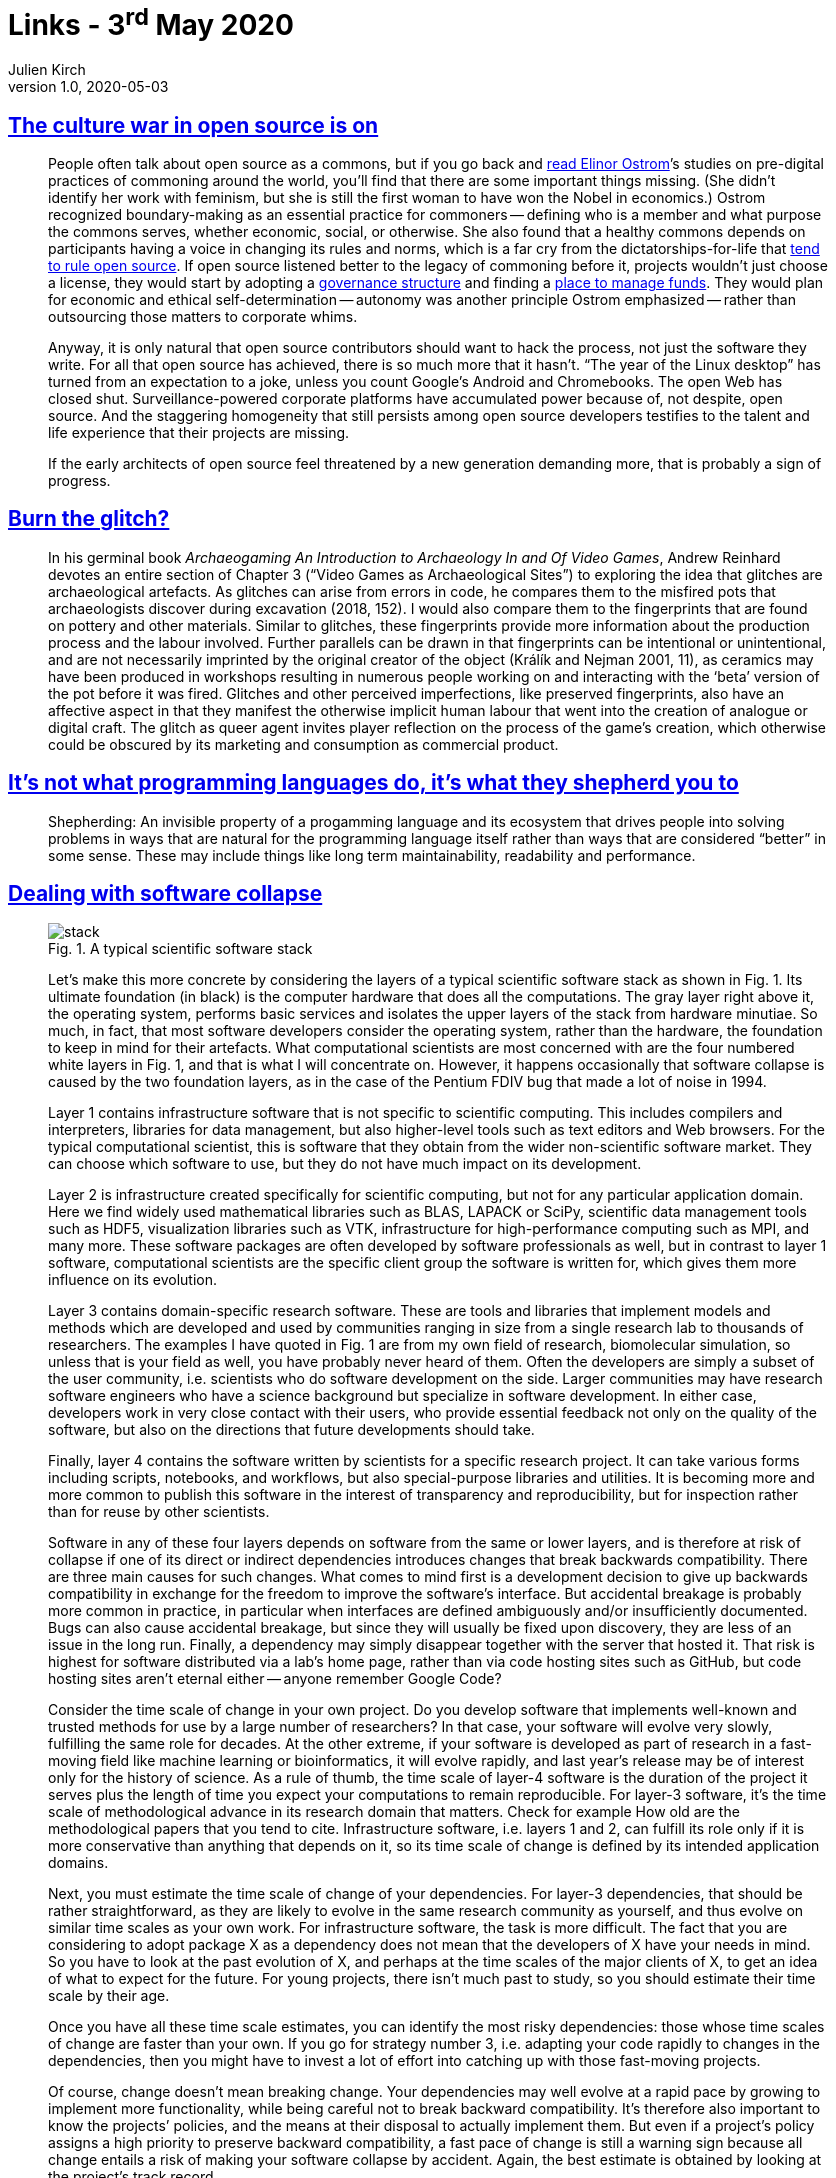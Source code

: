 = Links - 3^rd^ May 2020
Julien Kirch
v1.0, 2020-05-03
:article_lang: en
:article_description: Open source, glitches, software collapse, Spotify
:figure-caption!:

== link:https://modelviewculture.com/pieces/the-culture-war-in-open-source-is-on[The culture war in open source is on]

[quote]
____
People often talk about open source as a commons, but if you go back and link:https://wtf.tw/text/ostrom_in_silicon_valley.pdf[read Elinor Ostrom]`'s studies on pre-digital practices of commoning around the world, you`'ll find that there are some important things missing. (She didn`'t identify her work with feminism, but she is still the first woman to have won the Nobel in economics.) Ostrom recognized boundary-making as an essential practice for commoners -- defining who is a member and what purpose the commons serves, whether economic, social, or otherwise. She also found that a healthy commons depends on participants having a voice in changing its rules and norms, which is a far cry from the dictatorships-for-life that link:https://ntnsndr.in/implicit-feudalism[tend to rule open source]. If open source listened better to the legacy of commoning before it, projects wouldn`'t just choose a license, they would start by adopting a link:https://communityrule.info/[governance structure] and finding a link:https://docs.opencollective.com/help/about/introduction[place to manage funds]. They would plan for economic and ethical self-determination -- autonomy was another principle Ostrom emphasized -- rather than outsourcing those matters to corporate whims.

Anyway, it is only natural that open source contributors should want to hack the process, not just the software they write. For all that open source has achieved, there is so much more that it hasn`'t. "`The year of the Linux desktop`" has turned from an expectation to a joke, unless you count Google`'s Android and Chromebooks. The open Web has closed shut. Surveillance-powered corporate platforms have accumulated power because of, not despite, open source. And the staggering homogeneity that still persists among open source developers testifies to the talent and life experience that their projects are missing.

If the early architects of open source feel threatened by a new generation demanding more, that is probably a sign of progress.
____

== link:http://www.firstpersonscholar.com/burn-the-glitch/[Burn the glitch?]

[quote]
____
In his germinal book _Archaeogaming An Introduction to Archaeology In and Of Video Games_, Andrew Reinhard devotes an entire section of Chapter 3 ("`Video Games as Archaeological Sites`") to exploring the idea that glitches are archaeological artefacts. As glitches can arise from errors in code, he compares them to the misfired pots that archaeologists discover during excavation (2018, 152). I would also compare them to the fingerprints that are found on pottery and other materials. Similar to glitches, these fingerprints provide more information about the production process and the labour involved. Further parallels can be drawn in that fingerprints can be intentional or unintentional, and are not necessarily imprinted by the original creator of the object (Králík and Nejman 2001, 11), as ceramics may have been produced in workshops resulting in numerous people working on and interacting with the ‘beta`' version of the pot before it was fired. Glitches and other perceived imperfections, like preserved fingerprints, also have an affective aspect in that they manifest the otherwise implicit human labour that went into the creation of analogue or digital craft. The glitch as queer agent invites player reflection on the process of the game`'s creation, which otherwise could be obscured by its marketing and consumption as commercial product.
____

== link:https://nibblestew.blogspot.com/2020/03/its-not-what-programming-languages-do.html[It`'s not what programming languages do, it`'s what they shepherd you to]

[quote]
____
Shepherding: An invisible property of a progamming language and its ecosystem that drives people into solving problems in ways that are natural for the programming language itself rather than ways that are considered "`better`" in some sense. These may include things like long term maintainability, readability and performance.
____

== link:https://hal.archives-ouvertes.fr/hal-02117588/document[Dealing with software collapse]

[quote]
____
.Fig. 1. A typical scientific software stack
image::stack.png[]

Let`'s make this more concrete by considering the layers of a typical scientific software stack as shown in Fig. 1. Its ultimate foundation (in black) is the computer hardware that does all the computations. The gray layer right above it, the operating system, performs basic services and isolates the upper layers of the stack from hardware minutiae. So much, in fact, that most software developers consider the operating system, rather than the hardware, the foundation to keep in mind for their artefacts. What computational scientists are most concerned with are the four numbered white layers in Fig. 1, and that is what I will concentrate on. However, it happens occasionally that software collapse is caused by the two foundation layers, as in the case of the Pentium FDIV bug that made a lot of noise in 1994.

Layer 1 contains infrastructure software that is not specific to scientific computing. This includes compilers and interpreters, libraries for data management, but also higher-level tools such as text editors and Web browsers. For the typical computational scientist, this is software that they obtain from the wider non-scientific software market. They can choose which software to use, but they do not have much impact on its development.

Layer 2 is infrastructure created specifically for scientific computing, but not for any particular application domain. Here we find widely used mathematical libraries such as BLAS, LAPACK or SciPy, scientific data management tools such as HDF5, visualization libraries such as VTK, infrastructure for high-performance computing such as MPI, and many more. These software packages are often developed by software professionals as well, but in contrast to layer 1 software, computational scientists are the specific client group the software is written for, which gives them more influence on its evolution.

Layer 3 contains domain-specific research software. These are tools and libraries that implement models and methods which are developed and used by communities ranging in size from a single research lab to thousands of researchers. The examples I have quoted in Fig. 1 are from my own field of research, biomolecular simulation, so unless that is your field as well, you have probably never heard of them. Often the developers are simply a subset of the user community, i.e. scientists who do software development on the side. Larger communities may have research software engineers who have a science background but specialize in software development. In either case, developers work in very close contact with their users, who provide essential
feedback not only on the quality of the software, but also on the directions that future developments should take.

Finally, layer 4 contains the software written by scientists for a specific research project. It can take various forms including scripts, notebooks, and workflows, but also special-purpose libraries and utilities. It is becoming more and more common to publish this software in the interest of transparency and reproducibility, but for inspection rather than for reuse by other scientists.

Software in any of these four layers depends on software from the same or lower layers, and is therefore at risk of collapse if one of its direct or indirect dependencies introduces changes that break backwards compatibility. There are three main causes for such changes. What comes to mind first is a development decision to give up backwards compatibility in exchange for the freedom to improve the software`'s interface. But accidental breakage is probably more common in practice, in particular when interfaces are defined ambiguously and/or insufficiently documented. Bugs can also cause accidental breakage, but since they will usually be fixed upon discovery, they are less of an issue in the long run. Finally, a dependency may simply disappear together with the server that hosted it. That risk is highest for software distributed via a lab`'s home page, rather than via code hosting sites such as GitHub, but code hosting sites aren`'t eternal either -- anyone remember Google Code?
____

[quote]
____
Consider the time scale of change in your own project. Do you develop software that implements well-known and trusted methods for use by a large number of researchers? In that case, your software will evolve very slowly, fulfilling the same role for decades. At the other extreme, if your software is developed as part of research in a fast-moving field like machine learning or bioinformatics, it will evolve rapidly, and last year`'s release may be of interest only for the history of science. As a rule of thumb, the time scale of layer-4 software is the duration of the project it serves plus the length of time you expect your computations to remain reproducible. For layer-3 software, it`'s the time scale of methodological advance in its research domain that matters. Check for example How old are the methodological papers that you tend to cite. Infrastructure software, i.e. layers 1 and 2, can fulfill its role only if it is more conservative than anything that depends on it, so its time scale of change is defined by its intended application domains.

Next, you must estimate the time scale of change of your dependencies. For layer-3 dependencies, that should be rather straightforward, as they are likely to evolve in the same research community as yourself, and thus evolve on similar time scales as your own work. For infrastructure software, the task is more difficult. The fact that you are considering to adopt package X as a dependency does not mean that the developers of X have your needs in mind. So you have to look at the past evolution of X, and perhaps at the time scales of the major clients of X, to get an idea of what to expect for the future. For young projects, there isn`'t much past to study, so you should estimate their time scale by their age.

Once you have all these time scale estimates, you can identify the most risky dependencies: those whose time scales of change are faster than your own. If you go for strategy number 3, i.e. adapting your code rapidly to changes in the dependencies, then you might have to invest a lot of effort into catching up with those fast-moving projects.

Of course, change doesn`'t mean breaking change. Your dependencies may well evolve at a rapid pace by growing to implement more functionality, while being careful not to break backward compatibility. It`'s therefore also important to know the projects`' policies, and the means at their disposal to actually implement them. But even if a project`'s policy assigns a high priority to preserve backward compatibility, a fast pace of change is still a warning sign because all change entails a risk of making your software collapse by accident. Again, the best estimate is obtained by looking at the project`'s track record.

Speaking of policies, you should also think about your own, and ideally write it down clearly as part of your documentation. You can make your clients`' life even easier by adding your estimate of your project`'s time scale of change.
____

== link:https://www.jeremiahlee.com/posts/failed-squad-goals/[Spotify`'s failed #SquadGoals]

[quote]
____
Without a single engineering manager responsible for the engineers on a team, the product manager lacked an equivalent peer -- the mini-CTO to their mini-CEO role. There was no single person accountable for the engineering team`'s delivery or who could negotiate prioritization of work at an equivalent level of responsibility.

When disagreements within the engineering team arose, the product manager needed to negotiate with all of the engineers on the team. If the engineers could not reach a consensus, the product manager needed to escalate to as many engineering managers as there were engineering specializations within the team. A team with backend, Web app, and mobile app engineers would have at least 3 engineering managers who might need to get involved. If those engineering managers could not reach a consensus, a single team`'s issue would have to escalate to the department`'s engineering director.
____

[quote]
____
When a company is small, teams have to do a wide range of work to deliver and have to shift initiatives frequently. As a company grows from startup to scale-up, duplicated functions across teams move to new teams dedicated to increasing organization efficiency by reducing duplication. With more teams, the need for a team to shift initiative decreases in frequency. Both of these changes allow for teams to think more deeply and long term about the problems they are scoped to solve. Faster iteration, however, is not guaranteed. Every responsibility a team cedes to increase its focus becomes a new cross-team dependency.

Spotify did not define a common process for cross-team collaboration. Allowing every team to have a unique way of working meant each team needed a unique way of engagement when collaborating. Overall organization productivity suffered.
____

[quote]
____
- Autonomy requires alignment. Company priorities must be defined by leadership. Autonomy does not mean teams get to do whatever they want.

- Processes for cross-team collaboration must be defined. Autonomy does not mean leaving teams to self-organize every problem.

- How success is measured must be defined by leadership so people can effectively negotiate cross-team dependency prioritization.

- Autonomy requires accountability. Product management is accountable for value. The team is accountable for delivering "`done`" increments. Mature teams can justify their independence with their ability to articulate business value, risk, learning, and the next optimal move.
____

[quote]
____
- Collaboration is a skill that requires knowledge and practice. Managers should not assume people have an existing comprehension of Agile practices.

- When a company becomes big enough, teams will need dedicated support to guide planning within the team and structure collaboration between teams. Program management can be accountable for the planning process. Dedicated program managers enable teams in a manner similar to how dedicated product managers and engineering managers do with their respective competencies.
____

[quote]
____
When link:https://en.wikipedia.org/wiki/Agile_software_development[Agile Scrum] introduced new meanings to a bunch of words like _burn-down_ and _sprint_, it did so because it introduced new concepts that needed names. Spotify introduced the vocabulary of _missions_, _tribes_, _squads_, _guilds_, and _chapter leads_ for describing its way of working. It gave the illusion it had created something worthy of needing to learn unusual word choices. However, if we remove the unnecessary synonyms from the ideas, the Spotify model is revealed as a collection of link:https://en.wikipedia.org/wiki/Cross-functional_team[cross-functional teams] with too much autonomy and a poor management structure. *Don`'t fall for it*. Had Spotify referred to these ideas by their original names, perhaps it could have evaluated them more fairly when they failed instead of having to confront changing its cultural identity simply to find internal processes that worked well.

Most businesses can only sustain a few areas of innovation. Internal process rarely is a primary area of innovation that differentiates a company in the marketplace. Studying the past allows businesses to pick better areas for innovation.
____